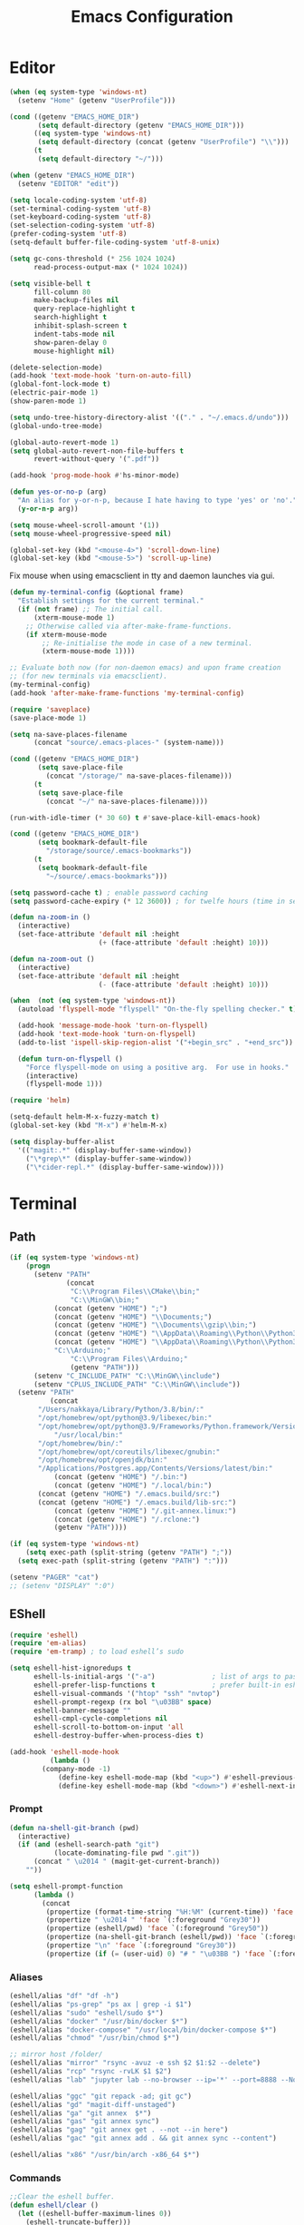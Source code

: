 # -*- mode: Org; eval: (flyspell-mode 0) -*- #
#+title: Emacs Configuration
#+STARTUP: hidestars

* Editor

#+BEGIN_SRC emacs-lisp
  (when (eq system-type 'windows-nt)
    (setenv "Home" (getenv "UserProfile")))

  (cond ((getenv "EMACS_HOME_DIR")
         (setq default-directory (getenv "EMACS_HOME_DIR")))
        ((eq system-type 'windows-nt)
         (setq default-directory (concat (getenv "UserProfile") "\\")))
        (t
         (setq default-directory "~/")))

  (when (getenv "EMACS_HOME_DIR")
    (setenv "EDITOR" "edit"))
#+END_SRC

#+BEGIN_SRC emacs-lisp
(setq locale-coding-system 'utf-8)
(set-terminal-coding-system 'utf-8)
(set-keyboard-coding-system 'utf-8)
(set-selection-coding-system 'utf-8)
(prefer-coding-system 'utf-8)
(setq-default buffer-file-coding-system 'utf-8-unix)

(setq gc-cons-threshold (* 256 1024 1024)
      read-process-output-max (* 1024 1024))

(setq visible-bell t
      fill-column 80
      make-backup-files nil
      query-replace-highlight t
      search-highlight t
      inhibit-splash-screen t
      indent-tabs-mode nil
      show-paren-delay 0
      mouse-highlight nil)

(delete-selection-mode)
(add-hook 'text-mode-hook 'turn-on-auto-fill)
(global-font-lock-mode t)
(electric-pair-mode 1)
(show-paren-mode 1)

(setq undo-tree-history-directory-alist '(("." . "~/.emacs.d/undo")))
(global-undo-tree-mode)

(global-auto-revert-mode 1)
(setq global-auto-revert-non-file-buffers t
      revert-without-query '(".pdf"))

(add-hook 'prog-mode-hook #'hs-minor-mode)
#+END_SRC

#+BEGIN_SRC emacs-lisp
  (defun yes-or-no-p (arg)
    "An alias for y-or-n-p, because I hate having to type 'yes' or 'no'."
    (y-or-n-p arg))
#+END_SRC

#+BEGIN_SRC emacs-lisp
(setq mouse-wheel-scroll-amount '(1))
(setq mouse-wheel-progressive-speed nil)

(global-set-key (kbd "<mouse-4>") 'scroll-down-line)
(global-set-key (kbd "<mouse-5>") 'scroll-up-line)
#+END_SRC

Fix mouse when using emacsclient in tty and daemon launches via gui.

#+BEGIN_SRC emacs-lisp
  (defun my-terminal-config (&optional frame)
    "Establish settings for the current terminal."
    (if (not frame) ;; The initial call.
        (xterm-mouse-mode 1)
      ;; Otherwise called via after-make-frame-functions.
      (if xterm-mouse-mode
          ;; Re-initialise the mode in case of a new terminal.
          (xterm-mouse-mode 1))))

  ;; Evaluate both now (for non-daemon emacs) and upon frame creation
  ;; (for new terminals via emacsclient).
  (my-terminal-config)
  (add-hook 'after-make-frame-functions 'my-terminal-config)
#+END_SRC

#+BEGIN_SRC emacs-lisp :results silent
(require 'saveplace)
(save-place-mode 1)

(setq na-save-places-filename
      (concat "source/.emacs-places-" (system-name)))

(cond ((getenv "EMACS_HOME_DIR")
       (setq save-place-file
	     (concat "/storage/" na-save-places-filename)))
      (t
       (setq save-place-file
	     (concat "~/" na-save-places-filename))))

(run-with-idle-timer (* 30 60) t #'save-place-kill-emacs-hook)
#+END_SRC

#+BEGIN_SRC emacs-lisp
(cond ((getenv "EMACS_HOME_DIR")
       (setq bookmark-default-file
	     "/storage/source/.emacs-bookmarks"))
      (t
       (setq bookmark-default-file
	     "~/source/.emacs-bookmarks")))
#+END_SRC

#+BEGIN_SRC emacs-lisp
  (setq password-cache t) ; enable password caching
  (setq password-cache-expiry (* 12 3600)) ; for twelfe hours (time in secs)
#+END_SRC

#+BEGIN_SRC emacs-lisp
  (defun na-zoom-in ()
    (interactive)
    (set-face-attribute 'default nil :height 
                        (+ (face-attribute 'default :height) 10)))

  (defun na-zoom-out ()
    (interactive)
    (set-face-attribute 'default nil :height 
                        (- (face-attribute 'default :height) 10)))
#+END_SRC

#+BEGIN_SRC emacs-lisp
  (when  (not (eq system-type 'windows-nt))
    (autoload 'flyspell-mode "flyspell" "On-the-fly spelling checker." t)

    (add-hook 'message-mode-hook 'turn-on-flyspell)
    (add-hook 'text-mode-hook 'turn-on-flyspell)
    (add-to-list 'ispell-skip-region-alist '("+begin_src" . "+end_src"))

    (defun turn-on-flyspell ()
      "Force flyspell-mode on using a positive arg.  For use in hooks."
      (interactive)
      (flyspell-mode 1)))
#+END_SRC

#+BEGIN_SRC emacs-lisp
  (require 'helm)

  (setq-default helm-M-x-fuzzy-match t)
  (global-set-key (kbd "M-x") #'helm-M-x)
#+END_SRC

#+BEGIN_SRC emacs-lisp
  (setq display-buffer-alist
	'(("magit:.*" (display-buffer-same-window))
	  ("\*grep\*" (display-buffer-same-window))
	  ("\*cider-repl.*" (display-buffer-same-window))))
#+END_SRC

* Terminal
** Path

#+BEGIN_SRC emacs-lisp
(if (eq system-type 'windows-nt)
    (progn
      (setenv "PATH"
              (concat
               "C:\\Program Files\\CMake\\bin;"
               "C:\\MinGW\\bin;"
	       (concat (getenv "HOME") ";")
	       (concat (getenv "HOME") "\\Documents;")
	       (concat (getenv "HOME") "\\Documents\\gzip\\bin;")
	       (concat (getenv "HOME") "\\AppData\\Roaming\\Python\\Python36\\Scripts;")
	       (concat (getenv "HOME") "\\AppData\\Roaming\\Python\\Python39\\Scripts;")
	       "C:\\Arduino;"
               "C:\\Program Files\\Arduino;"
               (getenv "PATH")))
      (setenv "C_INCLUDE_PATH" "C:\\MinGW\\include")
      (setenv "CPLUS_INCLUDE_PATH" "C:\\MinGW\\include"))
  (setenv "PATH"
          (concat
	   "/Users/nakkaya/Library/Python/3.8/bin/:"
	   "/opt/homebrew/opt/python@3.9/libexec/bin:"
	   "/opt/homebrew/opt/python@3.9/Frameworks/Python.framework/Versions/3.9/bin:"
           "/usr/local/bin:"
	   "/opt/homebrew/bin/:"
	   "/opt/homebrew/opt/coreutils/libexec/gnubin:"
	   "/opt/homebrew/opt/openjdk/bin:"
	   "/Applications/Postgres.app/Contents/Versions/latest/bin:"
           (concat (getenv "HOME") "/.bin:")
           (concat (getenv "HOME") "/.local/bin:")
	   (concat (getenv "HOME") "/.emacs.build/src:")
	   (concat (getenv "HOME") "/.emacs.build/lib-src:")
           (concat (getenv "HOME") "/.git-annex.linux:")
           (concat (getenv "HOME") "/.rclone:")
           (getenv "PATH"))))

(if (eq system-type 'windows-nt)
    (setq exec-path (split-string (getenv "PATH") ";"))
  (setq exec-path (split-string (getenv "PATH") ":")))

(setenv "PAGER" "cat")
;; (setenv "DISPLAY" ":0")
#+END_SRC

** EShell

#+begin_src emacs-lisp
(require 'eshell)
(require 'em-alias)
(require 'em-tramp) ; to load eshell’s sudo

(setq eshell-hist-ignoredups t
      eshell-ls-initial-args '("-a")              ; list of args to pass to ls (default = nil)
      eshell-prefer-lisp-functions t              ; prefer built-in eshell commands to external ones
      eshell-visual-commands '("htop" "ssh" "nvtop")
      eshell-prompt-regexp (rx bol "\u03BB" space)
      eshell-banner-message ""
      eshell-cmpl-cycle-completions nil
      eshell-scroll-to-bottom-on-input 'all
      eshell-destroy-buffer-when-process-dies t)

(add-hook 'eshell-mode-hook
          (lambda ()
	    (company-mode -1)
            (define-key eshell-mode-map (kbd "<up>") #'eshell-previous-input)
            (define-key eshell-mode-map (kbd "<down>") #'eshell-next-input)))
#+end_src

*** Prompt

#+BEGIN_SRC emacs-lisp
(defun na-shell-git-branch (pwd)
  (interactive)
  (if (and (eshell-search-path "git")
           (locate-dominating-file pwd ".git"))
      (concat " \u2014 " (magit-get-current-branch))
    ""))

(setq eshell-prompt-function
      (lambda ()
        (concat
         (propertize (format-time-string "%H:%M" (current-time)) 'face `(:foreground "Grey50"))
         (propertize " \u2014 " 'face `(:foreground "Grey30"))
         (propertize (eshell/pwd) 'face `(:foreground "Grey50"))
         (propertize (na-shell-git-branch (eshell/pwd)) 'face `(:foreground "Grey50"))
         (propertize "\n" 'face `(:foreground "Grey30"))
         (propertize (if (= (user-uid) 0) "# " "\u03BB ") 'face `(:foreground "DeepSkyBlue3")))))
#+END_SRC

*** Aliases

#+BEGIN_SRC emacs-lisp
(eshell/alias "df" "df -h")
(eshell/alias "ps-grep" "ps ax | grep -i $1")
(eshell/alias "sudo" "eshell/sudo $*")
(eshell/alias "docker" "/usr/bin/docker $*")
(eshell/alias "docker-compose" "/usr/local/bin/docker-compose $*")
(eshell/alias "chmod" "/usr/bin/chmod $*")

;; mirror host /folder/
(eshell/alias "mirror" "rsync -avuz -e ssh $2 $1:$2 --delete")
(eshell/alias "rcp" "rsync -rvLK $1 $2")
(eshell/alias "lab" "jupyter lab --no-browser --ip='*' --port=8888 --NotebookApp.token=\"jupyter\"")

(eshell/alias "ggc" "git repack -ad; git gc")
(eshell/alias "gd" "magit-diff-unstaged")
(eshell/alias "ga" "git annex  $*")
(eshell/alias "gas" "git annex sync")
(eshell/alias "gag" "git annex get . --not --in here")
(eshell/alias "gac" "git annex add . && git annex sync --content")

(eshell/alias "x86" "/usr/bin/arch -x86_64 $*")
#+END_SRC

*** Commands

#+begin_src emacs-lisp
;;Clear the eshell buffer.
(defun eshell/clear ()
  (let ((eshell-buffer-maximum-lines 0))
    (eshell-truncate-buffer)))

(defalias 'cls 'eshell/clear)
#+end_src

#+begin_src emacs-lisp
(defun pcomplete/conn ()
  (pcomplete-here* (na-ssh-completions)))

(if (eq system-type 'windows-nt)
    (eshell/alias "conn" "cd /sshx:$1:~")
  (eshell/alias "conn" "cd /ssh:$1:~"))
#+end_src

#+begin_src emacs-lisp
;; nq exec remote file
(defun eshell/rnq (host file &rest options)
  (let ((default-directory (concat "/ssh:" host ":~")))
    (eshell/echo
     (shell-command-to-string
      (concat "nq " file " "
	      (string-join
	       (mapcar 'prin1-to-string options) " "))))))

(defun eshell/rkill (host pid)
  (let ((default-directory (concat "/ssh:" host ":~")))
    (eshell/echo
     (shell-command-to-string (concat "kill -9 " (number-to-string pid))))))
#+end_src

=eshell-exec-visual= is not tramp-aware. Let’s make it tramp-aware for
SSH at least,

#+BEGIN_SRC emacs-lisp :results silent
;; https://gist.github.com/ralt/a36288cd748ce185b26237e6b85b27bb
(require 'em-term)

(defun eshell-exec-visual (&rest args)
  "Run the specified PROGRAM in a terminal emulation buffer.
 ARGS are passed to the program.  At the moment, no piping of input is
 allowed."
  (let* (eshell-interpreter-alist
	 (original-args args)
	 (interp (eshell-find-interpreter (car args) (cdr args)))
	 (in-ssh-tramp (and (tramp-tramp-file-p default-directory)
			    (equal (tramp-file-name-method
				    (tramp-dissect-file-name default-directory))
				   "ssh")))
	 (program (if in-ssh-tramp
		      "ssh"
		    (car interp)))
	 (args (if in-ssh-tramp
		   (let ((dir-name (tramp-dissect-file-name default-directory)))
		     (eshell-flatten-list
		      (list
		       "-t"
		       (tramp-file-name-host dir-name)
		       (format
			;;"export TERM=xterm-256color; cd %s; exec %s"
			"cd %s; exec %s"
			(tramp-file-name-localname dir-name)
			(string-join
			 (append
			  (list (tramp-file-name-localname (tramp-dissect-file-name (car interp))))
			  (cdr args))
			 " ")))))
		 (eshell-flatten-list
		  (eshell-stringify-list (append (cdr interp)
						 (cdr args))))))
	 (term-buf
	  (generate-new-buffer
	   (concat "*"
		   (if in-ssh-tramp
		       (format "%s %s" default-directory (string-join original-args " "))
		     (file-name-nondirectory program))
		   "*")))
	 (eshell-buf (current-buffer)))
    (save-current-buffer
      (switch-to-buffer term-buf)
      (term-mode)
      (set (make-local-variable 'term-term-name) eshell-term-name)
      (make-local-variable 'eshell-parent-buffer)
      (setq eshell-parent-buffer eshell-buf)
      (term-exec term-buf program program nil args)
      (let ((proc (get-buffer-process term-buf)))
	(if (and proc (eq 'run (process-status proc)))
	    (set-process-sentinel proc 'eshell-term-sentinel)
	  (error "Failed to invoke visual command")))
      (term-char-mode)
      (if eshell-escape-control-x
	  (term-set-escape-char ?\C-x))))
  nil)
#+END_SRC

** Term

#+BEGIN_SRC emacs-lisp
(setq term-term-name "xterm-256color")

(require 'multi-term)
(setq multi-term-program "/bin/bash")
#+END_SRC

** Misc

#+BEGIN_SRC emacs-lisp
  (defun na-new-term(term-or-shell)
    "Open a new instance of eshell."
    (interactive "P")
    (if term-or-shell
        (multi-term)
      (eshell 'N)))
#+END_SRC

#+BEGIN_SRC emacs-lisp
  (setq async-shell-command-display-buffer t
	async-shell-command-buffer 'new-buffer)

  (add-to-list 'display-buffer-alist
	       (cons "\\*Async Shell Command\\*.*" (cons #'display-buffer-no-window nil)))
#+END_SRC

* Languages

Will bounce between matching parens just like % in vi

#+BEGIN_SRC emacs-lisp
  (defun na-bounce-sexp ()
    (interactive)
    (let ((prev-char (char-to-string (preceding-char)))
          (next-char (char-to-string (following-char))))
      (cond ((string-match "[[{(<]" next-char) (forward-sexp 1))
            ((string-match "[\]})>]" prev-char) (backward-sexp 1))
            (t (error "%s" "Not on a paren, brace, or bracket")))))
#+END_SRC

#+BEGIN_SRC emacs-lisp
  (use-package hl-todo
    :hook (prog-mode . hl-todo-mode)
    :config
    (setq hl-todo-highlight-punctuation ":"
          hl-todo-keyword-faces
          `(("TODO"       warning bold)
            ("FIXME"      error bold)
            ("HACK"       font-lock-constant-face bold)
            ("REVIEW"     font-lock-keyword-face bold)
            ("NOTE"       success bold)
            ("DEPRECATED" font-lock-doc-face bold))))
#+END_SRC

** Clojure

#+BEGIN_SRC emacs-lisp
   (require 'clojure-mode)
   (require 'clojure-mode-extra-font-locking)
#+END_SRC

#+BEGIN_SRC emacs-lisp
(use-package html-to-hiccup
  :ensure t
  :config
  (define-key clojure-mode-map (kbd "H-h") 'html-to-hiccup-convert-region))
#+END_SRC
 
** C/C++

 #+BEGIN_SRC emacs-lisp
   (add-to-list 'auto-mode-alist '("[.]pde$" . c++-mode))
   (add-to-list 'auto-mode-alist '("[.]ino$" . c++-mode))
   (add-to-list 'auto-mode-alist '("[.]h$" . c++-mode))
   (add-to-list 'auto-mode-alist '("[.]cpp$" . c++-mode))
 #+END_SRC

** Matlab

 #+BEGIN_SRC emacs-lisp
   (autoload 'matlab-mode "matlab" "Matlab Editing Mode" t)

   (add-to-list
    'auto-mode-alist
    '("\\.m$" . matlab-mode))

   (setq matlab-indent-function t)
   (setq matlab-shell-command "matlab")

   (eval-after-load 'matlab-mode 
     '(define-key matlab-mode-map (kbd "C-c C-c") 'matlab-shell-run-cell))
 #+END_SRC

** Python

 #+BEGIN_SRC emacs-lisp
(setenv "PYTHONIOENCODING" "utf8")
(setenv "PYTHONDONTWRITEBYTECODE" "1")

(require 'python)
(setq python-shell-interpreter "python3"
      python-indent-guess-indent-offset-verbose nil)
(add-hook 'python-mode-hook #'python-cell-mode 1)

(with-eval-after-load 'python-cell
  (setq python-cell-highlight-cell nil)
  (define-key python-cell-mode-map (kbd "C-j") 'python-cell-shell-send-cell))
 #+END_SRC

** Docker

 #+BEGIN_SRC emacs-lisp
   (require 'dockerfile-mode)
   (require 'docker-compose-mode)

   (add-to-list 'auto-mode-alist '("Dockerfile\\'" . dockerfile-mode))
 #+END_SRC

** Latex

 #+BEGIN_SRC emacs-lisp
   (setq latex-run-command "pdflatex")

   (add-hook 'TeX-after-compilation-finished-functions
             #'TeX-revert-document-buffer)

   (defun tex-compile-without-changing-windows ()
     (interactive)
     (save-buffer)
     (save-window-excursion
       (tex-compile
	default-directory
	(concat latex-run-command " " buffer-file-name))))
 #+END_SRC

** Pine Script

#+begin_src emacs-lisp
  (require 'pine-script-mode)
  (add-to-list 'auto-mode-alist '("\\.pine$" . pine-script-mode))
#+end_src

** Skeletons

 #+BEGIN_SRC emacs-lisp
   (setq abbrev-mode t)

   (add-hook 'emacs-lisp-mode-hook 'abbrev-mode)
   (add-hook 'clojure-mode-hook 'abbrev-mode)
   (add-hook 'c++-mode-hook 'abbrev-mode)
   (add-hook 'c-mode-hook 'abbrev-mode)
   (add-hook 'org-mode-hook 'abbrev-mode)

   (define-abbrev-table 'java-mode-abbrev-table '())
   (define-abbrev-table 'clojure-mode-abbrev-table '())
   (define-abbrev-table 'c++-mode-abbrev-table '())
   (define-abbrev-table 'org-mode-abbrev-table '())
 #+END_SRC

 org-mode

 #+BEGIN_SRC emacs-lisp
   (define-skeleton skel-org-babel-notebook-header
     ""
     nil
     "#+title: Notebook" \n
     "#+PROPERTY: header-args:jupyter-python :session /ssh:localhost:python :kernel python" \n
     "#+STARTUP: hidestars\n\n")
 #+END_SRC

 Clojure

 #+BEGIN_SRC emacs-lisp
   (define-skeleton skel-clojure-println
     ""
     nil
     "(println "_")")

   (define-abbrev clojure-mode-abbrev-table "prt" "" 'skel-clojure-println)

   (define-skeleton skel-clojure-defn
     ""
     nil
     "(defn "_" [])")

   (define-abbrev clojure-mode-abbrev-table "defn" "" 'skel-clojure-defn)

   (define-skeleton skel-clojure-if
     ""
     nil
     "(if ("_"))")

   (define-abbrev clojure-mode-abbrev-table "if" "" 'skel-clojure-if )

   (define-skeleton skel-clojure-let
     ""
     nil
     "(let ["_"] )")

   (define-abbrev clojure-mode-abbrev-table "let" "" 'skel-clojure-let)

   (define-skeleton skel-clojure-doseq
     ""
     nil
     "(doseq ["_"] "
     \n > ")")

   (define-abbrev clojure-mode-abbrev-table "doseq" "" 'skel-clojure-doseq)

   (define-skeleton skel-clojure-do
     ""
     nil
     "(do "_" "
     \n > ")")

   (define-abbrev clojure-mode-abbrev-table "do" "" 'skel-clojure-do)

   (define-skeleton skel-clojure-reduce
     ""
     nil
     "(reduce (fn[h v] ) "_" ) ")

   (define-abbrev clojure-mode-abbrev-table "reduce" "" 'skel-clojure-reduce)

   (define-skeleton skel-clojure-try
     ""
     nil
     "(try "_" (catch Exception e (println e)))")

   (define-abbrev clojure-mode-abbrev-table "try" "" 'skel-clojure-try)

   (define-skeleton skel-clojure-map
     ""
     nil
     "(map #() "_")")

   (define-abbrev clojure-mode-abbrev-table "map" "" 'skel-clojure-map)
 #+END_SRC

 C++

 #+BEGIN_SRC emacs-lisp
   (define-skeleton skel-cpp-prt
     ""
     nil
     \n >
     "std::cout << " _ " << std::endl;"
     \n >)

   (define-abbrev c++-mode-abbrev-table "cout"  "" 'skel-cpp-prt)

   (define-skeleton skel-cpp-fsm
     ""
     "Class Name: " \n >
     "class " str " {" \n >
     "void boot() { state = &" str "::shutdown; }" \n >
     "void shutdown() { }" \n >
     "void (" str "::* state)();" \n >
     "public:" \n >
     str "() : state(&" str "::boot) {}" \n >
     "void operator()() {(this->*state)();}" \n >
     "};"\n >)
 #+END_SRC

 Java

 #+BEGIN_SRC emacs-lisp
   (define-skeleton skel-java-println
     "Insert a Java println Statement"
     nil
     "System.out.println(" _ " );")

   (define-abbrev java-mode-abbrev-table "prt" "" 'skel-java-println )
 #+END_SRC
** Company & LSP

 #+BEGIN_SRC emacs-lisp
   (add-hook 'after-init-hook 'global-company-mode)
   (setq company-minimum-prefix-length 1)
   (global-set-key (kbd "TAB") #'company-indent-or-complete-common)
 #+END_SRC

 #+BEGIN_SRC emacs-lisp
   (require 'flycheck)
   (require 'lsp-mode)
   (require 'lsp-ui)

   (setq lsp-log-io nil
	 lsp-idle-delay 0.500
	 lsp-diagnostics-provider :flycheck
	 lsp-headerline-breadcrumb-enable nil
	 lsp-ui-sideline-enable t
	 lsp-ui-doc-show-with-cursor nil
	 lsp-ui-sideline-show-code-actions nil
	 lsp-modeline-code-actions-enable t
	 lsp-eldoc-enable-hover nil
	 lsp-signature-auto-activate nil
	 lsp-signature-render-documentation nil
	 lsp-ui-sideline-show-diagnostics t
	 lsp-enable-symbol-highlighting nil)

   (require 'lsp-java)

   (setq lsp-keymap-prefix "C-c l")

   (dolist (dir '(
                  "[/\\\\]matlab_runtime"
                  ))
     (push dir lsp-file-watch-ignored))

   (add-hook 'java-mode-hook #'lsp-deferred)
   (add-hook 'clojure-mode-hook #'lsp-deferred)
   ;;(add-hook 'c++-mode-hook #'lsp-deferred)
   (add-hook 'python-mode-hook #'lsp-deferred)

   (lsp-register-client
    (make-lsp-client :new-connection (lsp-stdio-connection '("terraform-ls" "serve"))
                     :major-modes '(terraform-mode)
                     :server-id 'terraform-ls))

   (add-hook 'terraform-mode-hook #'lsp-deferred)

   (lsp-register-client
    (make-lsp-client :new-connection (lsp-tramp-connection "pylsp")
                     :major-modes '(python-mode)
                     :remote? t
                     :server-id 'pyls-remote))
 #+END_SRC

Fix for - https://github.com/emacs-lsp/lsp-ui/issues/607

#+begin_src emacs-lisp :results silent
(let ((areas '("mode-line"
	       "left-margin"
	       "left-fringe"
	       "right-fringe"
	       "header-line"
	       "vertical-scroll-bar"
	       "vertical-line"
	       "nil"))
      loc)
  (while areas
    (setq loc (pop areas))
    (global-set-key
     (kbd (concat "<" loc "> <mouse-movement>")) #'ignore)))
#+end_src

** Projectile

 #+BEGIN_SRC emacs-lisp
   (require 'projectile)
   (projectile-mode +1)
   (define-key projectile-mode-map (kbd "C-c p") 'projectile-command-map)
 #+END_SRC
  
* Org-Mode

#+begin_src emacs-lisp
(require 'org)
(require 'org-superstar)

(setq org-startup-folded t
      org-adapt-indentation nil
      org-return-follows-link t
      org-startup-with-inline-images t
      org-image-actual-width nil
      org-use-speed-commands t
      org-src-window-setup 'current-window
      org-confirm-babel-evaluate nil
      org-babel-python-command "python3"
      org-hide-leading-stars t
      org-src-fontify-natively t
      org-src-tab-acts-natively t
      org-src-preserve-indentation t
      org-ellipsis " ▶"
      org-superstar-headline-bullets-list '("●" "●" "●" "●" "●"))

(add-hook 'org-mode-hook (lambda ()
			   (org-superstar-mode 1)))
#+end_src

#+begin_src emacs-lisp
  (setq org-refile-targets '((nil :maxlevel . 9)
			     (org-agenda-files :maxlevel . 9)))
  (setq org-outline-path-complete-in-steps nil)         ; Refile in a single go
  (setq org-refile-use-outline-path t)                  ; Show full paths for refiling
#+end_src

** Babel

#+BEGIN_SRC emacs-lisp
(require 'ob)

(when  (eq system-type 'windows-nt)
  (setq org-babel-python-command "python.exe"))

;; Run/highlight code using babel in org-mode
(org-babel-do-load-languages
 'org-babel-load-languages
 '((clojure . t)
   (python . t)
   (sql . t)
   (shell . t)))

(add-hook 'org-babel-after-execute-hook 'org-display-inline-images 'append)
(add-hook 'org-babel-after-execute-hook 'save-buffer 'append)

(setq org-structure-template-alist
      '(("el" . "src emacs-lisp\n")
	("cl" . "src clojure\n")
	("cc" . "src c++\n")
	("sh" . "src sh\n")
	("jp" . "src jupyter-python\n")
	("p" . "src python\n")
	("s" . "src")
	("l" . "export latex")
	("e" . "example")))

;; Install libtool
;; autoreconf -f -i
;; aclocal && automake --add-missing && autoconf
(when (and module-file-suffix
	   ;;(eq system-type 'gnu/linux)
	   )

  (require 'jupyter)

  (setq jupyter-long-timeout 30
	jupyter-default-timeout 10)

  (require 'ob-jupyter)

  (org-babel-do-load-languages
   'org-babel-load-languages
   (append org-babel-load-languages
	   '((jupyter . t))))

  (setq org-babel-default-header-args:jupyter-python
	'((:async . "yes")
	  (:session . "py")
	  (:results . "raw drawer"))))

(defun org-babel-kill-session ()
  "Kill session for current code block."
  (interactive)
  (unless (org-in-src-block-p)
    (error "You must be in a src-block to run this command"))
  (save-window-excursion
    (org-babel-switch-to-session)
    (kill-buffer)))

(defun jupyter-eshell ()
  "Launch EShell to Jupyter Session."
  (interactive)
  (unless (org-in-src-block-p)
    (error "You must be in a src-block to run this command"))

  (let* ((info (org-babel-get-src-block-info))
	 (header (nth 2 (org-babel-get-src-block-info)))
	 (session (alist-get :session header))
	 (host (with-parsed-tramp-file-name (alist-get :session header) nil
		 host))
	 (default-directory (concat "/ssh:" host ":~")))

    (eshell 'N)))

(define-key org-mode-map (kbd "C-c l") 'jupyter-org-clear-all-results)
(define-key org-mode-map (kbd "C-c k") 'org-babel-kill-session)
#+END_SRC

** Latex

#+BEGIN_SRC emacs-lisp
  (setq org-latex-prefer-user-labels t)

  (setq org-latex-pdf-process
        '("latexmk -pdflatex='lualatex -shell-escape -interaction nonstopmode' -pdf -f  %f"))
#+END_SRC

** Agenda

#+BEGIN_SRC emacs-lisp
(cond ((file-exists-p "~/org/")
       (setq na-agenda-folder "~/org/"))
      ((file-exists-p "/storage/source/org/")
       (setq na-agenda-folder "/storage/source/org/"))
      ((file-exists-p "~/source/org/")
       (setq na-agenda-folder "~/source/org/"))
      (t
       (setq na-agenda-folder "~/org/")))

(setq na-agenda-files '("notes.org"
                        "inbox.org"
			"calender_nakkaya.org"
			"calender_cagla.org"
			"calender_flexiana.org"
                        "bookmarks.org"
                        "shopping.org"
                        "devops.org"))

(when (file-exists-p na-agenda-folder)
  (setq org-agenda-files
        (mapcar (lambda (f)
                  (concat na-agenda-folder f))
                na-agenda-files)))

(setq org-default-notes-file
      (concat na-agenda-folder (car na-agenda-files)))

(require 'org-agenda)

(setq org-agenda-prefix-format '((agenda  . "  ● %i %?-12t% s")
				 (timeline  . "  % s")
				 (todo  . " %i %-12:c")
				 (tags  . " %i %-12:c")
				 (search . " %i %-12:c")))

(setq org-agenda-custom-commands
      '(("h" "Agenda and Todo"
         ((agenda "" ((org-agenda-span 7)
                      (org-agenda-start-on-weekday nil)))
          (tags-todo "personal/TODO")
          (tags-todo "work/TODO")
          (tags-todo "home/TODO")
          (tags-todo "personal/WAIT")
          (tags-todo "work/WAIT")
          (tags-todo "home/WAIT")))))

(setq org-capture-templates
      '(("p" "Personal TODO" entry
         (file+headline (lambda () (concat na-agenda-folder "notes.org")) "Personal")
         "* TODO %?\n" :prepend t)
	("r" "Research TODO" entry
         (file+headline (lambda () (concat na-agenda-folder "notes.org")) "Research")
         "* TODO %?\n" :prepend t)
	("b" "Read Later" entry
         (file+headline (lambda () (concat na-agenda-folder "bookmarks.org")) "Read Later")
         "* %?\n" :prepend t)
        ("a" "Akademik TODO" entry
         (file+headline (lambda () (concat na-agenda-folder "notes.org")) "Akademik")
         "* TODO %?\n" :prepend t)
	("l" "Robotics Lab TODO" entry
         (file+headline (lambda () (concat na-agenda-folder "notes.org")) "Robotics Lab")
         "* TODO %?\n" :prepend t)))

(setq org-agenda-window-setup 'current-window
      org-agenda-restore-windows-after-quit t
      org-agenda-show-all-dates t
      org-deadline-warning-days 150
      org-archive-subtree-save-file-p t)

(org-toggle-sticky-agenda)

(let ((window-configuration))
  (defun kill-org-agenda ()
    (interactive)
    (kill-this-buffer)
    (set-window-configuration window-configuration))

  (defun jump-to-org-agenda ()
    (interactive)
    (setq window-configuration (current-window-configuration))
    (delete-other-windows)
    (org-agenda nil "h")
    (org-agenda-redo)
    (local-set-key [f1] #'kill-org-agenda)
    (local-set-key "q" #'kill-org-agenda)))

(global-set-key [f1] 'jump-to-org-agenda)
#+END_SRC

* Dired

#+BEGIN_SRC emacs-lisp
  (require 'dired)

  (setq large-file-warning-threshold nil
	ls-lisp-use-insert-directory-program nil
	ls-lisp-dirs-first t
	dired-dwim-target t
	dired-recursive-deletes 'always)
  
  (quelpa '(emacs-async
            :fetcher github :repo "jwiegley/emacs-async"))

  (autoload 'dired-async-mode "dired-async.el" nil t)
  (dired-async-mode 1)

  (add-hook 'dired-mode-hook
            (lambda ()
              (dired-hide-details-mode)))
#+END_SRC

#+BEGIN_SRC emacs-lisp
  (defun na-dired-up-directory-after-kill ()
    "Call 'dired-up-directory' after calling '(kill-buffer (current-buffer))'."
    (interactive)
    (let* ((buf (current-buffer))
           (kill-curr (if (= (length (get-buffer-window-list buf)) 
                             1)
                          t nil)))
      (dired-up-directory)
      (when kill-curr
        (kill-buffer buf))))

  (defun na-dired-down-directory-after-kill ()
    "Call 'dired-find-alternate-file' after calling '(kill-buffer (current-buffer))'."
    (interactive)
    (let ((file (dired-get-filename))) 
      (if (file-directory-p file) 
          (let* ((buf (current-buffer))
                 (kill-curr (if (= (length (get-buffer-window-list buf)) 
                                   1)
                                t nil)))
            (dired-find-file)
            (when kill-curr
              (kill-buffer buf)))
        (dired-advertised-find-file))))

  (define-key dired-mode-map (kbd "C-w") 'na-dired-up-directory-after-kill)
  (define-key dired-mode-map (kbd "RET") 'na-dired-down-directory-after-kill)
#+END_SRC

* Tramp

#+BEGIN_SRC emacs-lisp
(require 'tramp)

(setq tramp-ssh-controlmaster-options ""
      remote-file-name-inhibit-cache nil
      tramp-verbose 1
      tramp-completion-reread-directory-timeout nil)

(setq tramp-default-method "ssh")

(when (eq system-type 'windows-nt)
  (setq tramp-default-method "sshx"))
#+END_SRC

#+BEGIN_SRC emacs-lisp
  (defun na-ssh-completions ()
    (mapcar
     (lambda (x)
       (car (cdr x)))
     (seq-filter
      (lambda (x)
        (car (cdr x)))
      (tramp-parse-sconfig "~/.ssh/config"))))

  (mapc (lambda (method)
          (tramp-set-completion-function 
           method '((tramp-parse-sconfig "~/.ssh/config"))))
        '("rsync" "scp" "sftp" "ssh"))
#+END_SRC

* Git

#+BEGIN_SRC emacs-lisp
  (require 'magit)

  (when (or (eq system-type 'gnu/linux)
	    (eq system-type 'darwin))

    (require 'magit-todos)
    (setq magit-todos-exclude-globs '("*.ipynb"))
    (magit-todos-mode 1))

  (defalias 'mr 'magit-list-repositories)

  (setq git-committer-name "Nurullah Akkaya"
	git-committer-email "nurullah@nakkaya.com")

  (setq vc-follow-symlinks t
	magit-hide-diffs t
	magit-save-repository-buffers 'dontask)


  (remove-hook 'magit-section-highlight-hook 'magit-section-highlight)
  (remove-hook 'magit-section-highlight-hook 'magit-diff-highlight)
#+END_SRC

#+BEGIN_SRC emacs-lisp
  (defun na-magit-auto-commit-msg ()
    (concat
     "Update:\n"
     (string-join
      (mapcar
       (lambda (f)
         (concat "  " f "\n"))
       (magit-staged-files)))))

  (defun na-magit-auto-commit ()
    (interactive)
    (magit-call-git
     "commit" "-m" (na-magit-auto-commit-msg))
    (magit-refresh))

  (transient-append-suffix
    'magit-commit "a" '("u" "Auto Commit" na-magit-auto-commit))
#+END_SRC

#+BEGIN_SRC emacs-lisp
  (setq magit-repository-directories
        `(("~/org" . 0)
          ("~/source" . 1)
          ("~/Documents/GitHub/" . 1)
          ("/storage/source" . 1)))

  (setq magit-repolist-columns
        '(("Name"    25 magit-repolist-column-ident                  ())
          ("D"        1 magit-repolist-column-dirty                  ())
          ("L<U"      3 magit-repolist-column-unpulled-from-upstream ((:right-align t)))
          ("L>U"      3 magit-repolist-column-unpushed-to-upstream   ((:right-align t)))
          ("Path"    99 magit-repolist-column-path                   ())))
#+END_SRC

#+BEGIN_SRC emacs-lisp
  (defun na-magit-fetch-all-repositories ()
    "Run `magit-fetch-all' in all repositories returned by `magit-list-repos`."
    (interactive)
    (dolist (repo (magit-list-repos))
      (let ((default-directory repo))
        (magit-call-git "fetch" "--all")))
    (revert-buffer))

  (defun na-magit-push-all-repositories ()
    "Run `magit-push' in all repositories returned by `magit-list-repos`."
    (interactive)
    (dolist (repo (magit-list-repos))
      (let ((default-directory repo))
        (let ((current-branch (magit-get-current-branch)))
          (magit-call-git "push" "origin" current-branch))))
    (revert-buffer))

  (defun na-magit-auto-commit-multi-repo (&optional _button)
    "Show the status for the repository at point."
    (interactive)
    (--if-let (tabulated-list-get-id)
        (let* ((file (expand-file-name it))
               (default-directory (file-name-directory file)))
          (magit-call-git "add" "-A")
          (magit-call-git "commit" "-m" (na-magit-auto-commit-msg)))
      (user-error "There is no repository at point"))
    (revert-buffer))

  (add-hook 'magit-repolist-mode-hook
            (lambda ()
              (define-key magit-repolist-mode-map (kbd "f") #'na-magit-fetch-all-repositories)
              (define-key magit-repolist-mode-map (kbd "p") #'na-magit-push-all-repositories)
              (define-key magit-repolist-mode-map (kbd "c") #'na-magit-auto-commit-multi-repo)))
#+END_SRC

* Research

#+begin_src emacs-lisp
(when (or (eq system-type 'gnu/linux)
	  (eq system-type 'darwin))
  (use-package pdf-tools
    :config
    (pdf-tools-install :no-query)
    (setq pdf-view-display-size 'fit-page
	  pdf-annot-activate-created-annotations t
	  pdf-view-resize-factor 1.1
	  TeX-view-program-selection '((output-pdf "pdf-tools"))
	  TeX-view-program-list '(("pdf-tools" "TeX-pdf-tools-sync-view")))

    (add-hook 'pdf-view-mode-hook 'pdf-view-midnight-minor-mode)
    (define-key pdf-view-mode-map (kbd "C-s") 'isearch-forward)
    (define-key pdf-view-mode-map (kbd "h") 'pdf-annot-add-highlight-markup-annotation)
    (define-key pdf-view-mode-map (kbd "t") 'pdf-annot-add-text-annotation)
    (define-key pdf-view-mode-map (kbd "D") 'pdf-annot-delete))

  (require 'saveplace-pdf-view)

  (use-package org-noter
    :after (:any org pdf-tools)
    :config
    (setq
     org-noter-always-create-frame nil
     org-noter-hide-other t
     org-noter-notes-search-path (list na-agenda-folder)
     org-noter-auto-save-last-location t)
    :ensure t))
#+end_src

* IBuffer

#+BEGIN_SRC emacs-lisp
(setq ibuffer-saved-filter-groups
      (quote (("default"
               ("Notes"
                (or
                 (name . "^passwd.org$")
                 (name . "^notes.org$")
                 (name . "^notes.org_archive$")
                 (name . "^bookmarks.org$")
                 (name . "^bookmarks.org_archive$")
                 (name . "^inbox.org$")
                 (name . "^inbox.org_archive$")
                 (name . "^devops.org$")
                 (name . "^devops.org_archive$")
                 (name . "^shopping.org$")
                 (name . "^shopping.org_archive$")
		 (name . "^calender_.*$")))
               ("Documents" (or (mode . pdf-view-mode)
				(mode . mhtml-mode)))
               ("Source" (or
                          (mode . java-mode)
                          (mode . clojure-mode)
			  (mode . clojurescript-mode)
                          (mode . org-mode)
                          (mode . bibtex-mode)
                          (mode . latex-mode)
                          (mode . xml-mode)
                          (mode . nxml-mode)
                          (mode . scheme-mode)
                          (mode . python-mode)
                          (mode . ruby-mode)
                          (mode . shell-script-mode)
                          (mode . sh-mode)
                          (mode . c-mode)
                          (mode . lisp-mode)
                          (mode . cperl-mode)
                          (mode . pixie-mode)
                          (mode . yaml-mode)
                          (mode . asm-mode)
                          (mode . emacs-lisp-mode)
                          (mode . c++-mode)
                          (mode . makefile-bsdmake-mode)
                          (mode . makefile-mode)
                          (mode . makefile-gmake-mode)
                          (mode . matlab-mode)
                          (mode . css-mode)
                          (mode . js-mode)
			  (mode . sql-mode)
                          (mode . terraform-mode)
                          (mode . dockerfile-mode)
                          (mode . docker-compose-mode)
                          (name . "^\\*jupyter-.*")
			  (mode . markdown-mode)))
               ("Terminal" (or (mode . term-mode)
                               (mode . inferior-lisp-mode)
                               (mode . inferior-python-mode)
                               (name . "^*MATLAB.*")
                               (name . "^*monroe.*")
                               (name . "^*eshell.*")
                               (name . "^\\*offlineimap\\*$")
			       (name . "^*Async Shell.*")))
               ("Dired" (or (mode . dired-mode)
                            (mode . sr-mode)))
               ("Magit" (or (name . "^\\*magit.*\\*$")
                            (mode . magit-status-mode)
                            (mode . magit-diff-mode)
                            (mode . magit-process-mode)
                            (mode . magit-stash-mode)
                            (mode . magit-revision-mode)
                            (mode . magit-log-mode)))
               ("Emacs" (or
                         (name . "^\\*Process List\\*$")
                         (name . "^\\*Dired log\\*$")
                         (name . "^\\*info\\*$")
                         (name . "^\\*Man.*\\*$")
                         (name . "^\\*tramp.+\\*$")
                         (name . "^\\*trace.+SMTP.+\\*$")
                         (name . "^\\.todo-do")
                         (name . "^\\*scratch\\*$")
                         (name . "^\\*git-status\\*$")
                         (name . "^\\*git-diff\\*$")
                         (name . "^\\*git-commit\\*$")
                         (name . "^\\*Git Command Output\\*$")
                         (name . "^\\*Org Export/Publishing Help\\*$")
                         (name . "^\\*Org-Babel Error Output\\*$")
                         (name . "^\\*Org PDF LaTeX Output\\*$")
                         (name . "^\\*Org Agenda\\*$")
                         (name . "^\\*Calendar\\*$")
                         (name . "^\\*Messages\\*$")
                         (name . "^\\*Completions\\*$")
                         (name . "^\\*Warnings\\*$")
                         (name . "^\\*Org Agenda.*\\*$")
                         (name . "^\\*Org Help\\*$")
                         (name . "^\\*Backtrace\\*$")
			 (name . "^\\*Colors\\*$")
                         (name . "^TAGS$")
                         (name . "^\\*Help\\*$")
                         (name . "^\\*Shell Command Output\\*$")
                         (name . "^\\*Calculator\\*$")
                         (name . "^\\*Calc Trail\\*$")
                         (name . "^\\*Compile-Log\\*$")
                         (name . "^\\*quelpa-build-checkout\\*$")
                         (name . "^\\*helm M-x\\*$")
                         (name . "^\\*transmission\\*$")
                         (name . "^\\*lsp-.*")
                         (name . "^\\*jdtls.*")
                         (name . "^\\*clangd.*")
                         (name . "^\\*Flymake.*")
                         (name . "^\\*Native-.*")
                         (name . "^\\*Async-native-.*")
                         (name . "^\\*emacs\\*$")
                         (name . "^\\*GNU Emacs\\*$")
                         (name . "^\\*compilation\\*$")
                         (name . "^\\*elfeed-.*")
                         (name . "^\\*pylsp.*")
			 (name . "^\\*pyls-remote*")
			 (name . "^\\*clojure-lsp.*")
			 (name . "^\\*LSP Error List*")
			 (name . "^\\*Flycheck Errors*")
			 (name . "^\\*xref\\*$")
			 (name . "^\\*cider-.*")
			 (name . "^\\*nrepl-server.*")
			 (name . "^\\*calender-.*")
			 (name . "^\\*grep\\*$")
			 (name . "^\\*vc-dir\\*$")
			 (name . "^\\*Bookmark List\\*$")))))))

(setq ibuffer-show-empty-filter-groups nil
      ibuffer-expert t)

(add-hook 'ibuffer-mode-hook
          (lambda ()
	    (ibuffer-auto-mode 1)
            (ibuffer-switch-to-saved-filter-groups "default")
	    (setq ibuffer-hidden-filter-groups (list "Terminal"
						     "Dired"
						     "Magit"
						     "Emacs"))
	    (ibuffer-update nil t)))

(setq ibuffer-formats '((mark modified read-only " "
                              (name 18 18 :left :elide)
                              " "
                              (mode 16 16 :left :elide)
                              " " filename-and-process)
                        (mark " "
                              (name 16 -1)
                              " " filename)))
#+END_SRC

* Popper

#+begin_src emacs-lisp
  (use-package popper
    :ensure t ; or :straight t
    :bind (("M-q"   . popper-toggle-latest)
           ("M-\\"   . popper-cycle)
           ("C-M-\\" . popper-toggle-type))
    :init
    (setq popper-reference-buffers
          '("^*eshell.*"
	    "^*cider-repl.*"
	    "^*MATLAB.*"
	    term-mode
	    "^\\*jupyter-.*"
	    inferior-python-mode
	    inferior-lisp-mode
            compilation-mode))

    (setq popper-display-function
	  (lambda (b a)
	    (display-buffer-same-window b a)))

    (popper-mode +1)
    (popper-echo-mode +1))
#+end_src

* elfeed

#+begin_src emacs-lisp
(when (getenv "ELFEED_ENB")
  (require 'elfeed)

  (setq elfeed-db-directory "/storage/dropbox/.elfeed"
	elfeed-sort-order   'ascending)

  (run-with-idle-timer (* 2 60 60) t #'elfeed-update)

  ;;functions to support syncing .elfeed between machines
  ;;makes sure elfeed reads index from disk before launching
  (defun na-elfeed-load-db-and-open ()
    "Wrapper to load the elfeed db from disk before opening"
    (interactive)
    (elfeed-db-load)
    (elfeed)
    (elfeed-search-update--force))

  ;;write to disk when quiting
  (defun na-elfeed-save-db-and-bury ()
    "Wrapper to save the elfeed db to disk before burying buffer"
    (interactive)
    (elfeed-db-save)
    (quit-window))

  (define-key elfeed-search-mode-map (kbd "q") 'na-elfeed-save-db-and-bury)
  (define-key elfeed-show-mode-map (kbd "j") 'elfeed-show-next)
  (define-key elfeed-show-mode-map (kbd "k") 'elfeed-show-prev))
#+end_src

* Key Bindings

#+BEGIN_SRC emacs-lisp
(setq mac-option-modifier 'super
      mac-command-modifier 'meta)

(global-set-key (kbd "C-]")  'ibuffer)
(global-set-key (kbd "C-c c") 'org-capture)
(global-set-key (kbd "C-\\") 'other-window)
(global-set-key (kbd "C-d")  'na-bounce-sexp)

(add-hook 'c-mode-hook
          '(lambda ()
	     (define-key c-mode-map (kbd "C-d")  'na-bounce-sexp)))

(add-hook 'c++-mode-hook
          '(lambda ()
	     (define-key c++-mode-map (kbd "C-d")  'na-bounce-sexp)))

(global-set-key (kbd "C-x t") 'na-new-term)
(add-hook 'term-mode-hook
          '(lambda ()
	     (define-key term-raw-map (kbd "C-c C-c")  'term-send-raw)
	     (define-key term-raw-map [(control \])] 'ibuffer)
             (define-key term-raw-map (kbd "C-y")  'term-paste)
             (define-key term-raw-map (kbd "C-\\") 'other-window)
	     (define-key term-raw-map (kbd "M-\\") 'popper-cycle)
	     (define-key term-raw-map (kbd "M-q") 'popper-toggle-latest)))

(global-set-key "\M-[1;5C" 'forward-word)
(global-set-key "\M-[1;5D" 'backward-word)
(global-set-key "\M-[1;5A" 'backward-paragraph)
(global-set-key "\M-[1;5B" 'forward-paragraph)

(global-set-key (kbd "C-S-<left>") 'shrink-window-horizontally)
(global-set-key (kbd "C-S-<right>") 'enlarge-window-horizontally)
(global-set-key (kbd "C-S-<down>") 'shrink-window)
(global-set-key (kbd "C-S-<up>") 'enlarge-window)

(global-set-key (kbd "C-c <right>") 'hs-show-block)
(global-set-key (kbd "C-c <left>")  'hs-hide-block)
(global-set-key (kbd "C-c <up>")    'hs-hide-all)
(global-set-key (kbd "C-c <down>")  'hs-show-all)

(global-set-key [f2] 'na-elfeed-load-db-and-open)
(global-set-key [f12] (lambda ()
			(interactive)
			(async-shell-command "QT_XCB_GL_INTEGRATION=none qutebrowser")))
#+END_SRC

* Theme
** Layout

#+begin_src emacs-lisp :results silent
(setq frame-title-format (list "Emacs " emacs-version))

(column-number-mode 1)
(blink-cursor-mode 1)
(menu-bar-mode -1)
(scroll-bar-mode -1)
(toggle-scroll-bar -1)
(tool-bar-mode -1)

(defun na-reset-window-size ()
  (interactive)
  (when window-system
    (set-frame-size (selected-frame) 80 25)))

(add-hook 'window-setup-hook 'na-reset-window-size)

(when (getenv "EMACS_HOME_DIR")
  (setq frame-title-format (list "emacsd"))
  (set-face-attribute 'default nil :height 125)
  (blink-cursor-mode))
#+end_src

** Font

#+begin_src emacs-lisp :results silent
(when window-system
  (let ((font-dejavu "DejaVu Sans Mono 11")
        (font-monaco "Monaco 10")
        (font-jetbrains "Jet Brains Mono 14")
        (font-jetbrains-w32 "JetBrains Mono-11")
	(font-jetbrains-darwin "JetBrains Mono"))

    (cond ((member font-jetbrains-darwin (font-family-list))
	   (set-face-attribute 'default nil
			       :family font-jetbrains-darwin
			       :height 140))
	  ((x-list-fonts font-jetbrains)
           (set-frame-font font-jetbrains nil t))
          ((x-list-fonts font-monaco)
           (set-frame-font font-monaco nil t))
          ((x-list-fonts font-dejavu)
           (set-frame-font font-dejavu nil t))
          ((x-list-fonts font-jetbrains-w32)
           (set-frame-font font-jetbrains-w32 nil t)))))

(unless (member "all-the-icons" (font-family-list))
  (all-the-icons-install-fonts t))
#+end_src

** Theme

#+BEGIN_SRC emacs-lisp :results silent
(load-theme 'doom-one t)

(defun na-fix-background (&optional frame)
  (let ((frame (or frame (setq frame (selected-frame))))
	(bg "#1c1c1c"))
    (set-face-background 'default bg frame)
    (set-face-background 'org-block bg frame)
    (set-face-background 'org-block-begin-line bg frame)
    (set-face-background 'org-block-end-line bg frame)
    (set-face-background 'show-paren-match bg frame)
    (set-face-background 'ansi-color-yellow bg frame)
    (eval-after-load "magit"
      '(progn
	 (remove-hook 'magit-section-highlight-hook 'magit-diff-highlight)
	 (remove-hook 'magit-section-highlight-hook 'magit-section-highlight)
	 (set-face-background 'magit-diff-context bg frame)
	 (set-face-background 'magit-diff-added-highlight bg frame)
	 (set-face-background 'magit-diff-context-highlight bg frame)
	 (set-face-background 'magit-diff-added bg frame)
	 (set-face-background 'magit-diff-removed bg frame)
	 (set-face-background 'magit-diff-hunk-heading bg frame)
	 (set-face-foreground 'magit-diff-hunk-heading "#727272" frame)
	 (set-face-background 'magit-diff-removed-highlight bg frame)))))

(set-face-attribute 'show-paren-match nil :foreground "red")

(add-hook 'after-make-frame-functions 'na-fix-background)
(add-hook 'window-setup-hook 'na-fix-background)

(require 'doom-modeline)
(add-hook 'after-init-hook #'doom-modeline-mode)
(setq doom-modeline-major-mode-icon nil)
(setq doom-modeline-buffer-state-icon nil)
(setq doom-modeline-buffer-encoding nil)

(set-face-background 'mode-line          "SteelBlue4")
(set-face-background 'mode-line-inactive "SlateGray4")
(set-face-foreground 'mode-line          "gray5")
(set-face-foreground 'mode-line-inactive "gray15")
#+END_SRC

* Server

#+begin_src emacs-lisp
  (when (getenv "EMACS_HOME_DIR")
    (setq server-socket-dir "/opt/emacsd/server")
    (setq server-name "emacsd")
    (defun server-ensure-safe-dir (dir) "Noop" t))

  (unless (server-running-p)
    (server-start))
#+end_src
